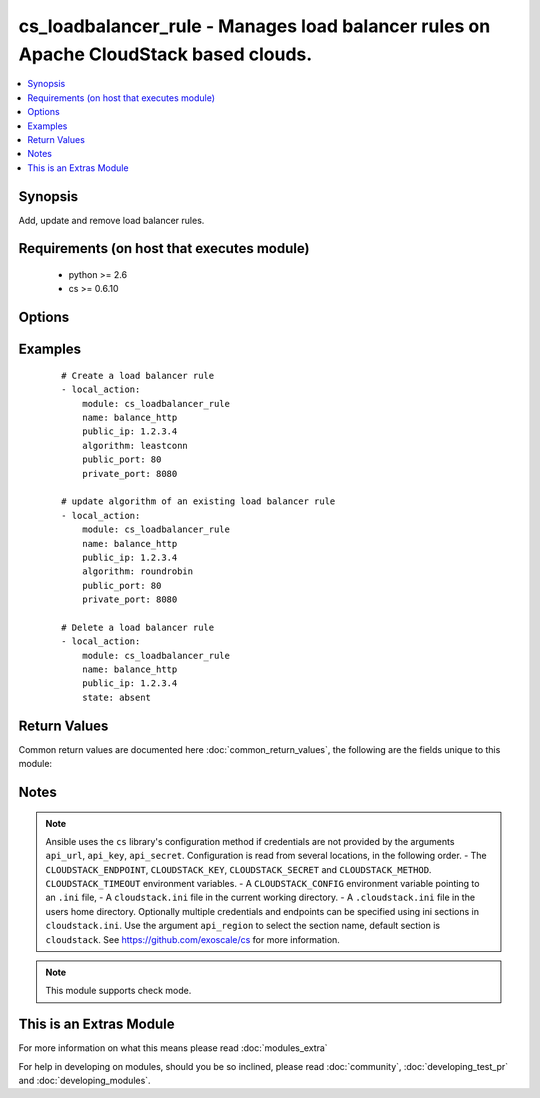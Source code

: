 .. _cs_loadbalancer_rule:


cs_loadbalancer_rule - Manages load balancer rules on Apache CloudStack based clouds.
+++++++++++++++++++++++++++++++++++++++++++++++++++++++++++++++++++++++++++++++++++++

.. versionadded:: 2.0


.. contents::
   :local:
   :depth: 1


Synopsis
--------

Add, update and remove load balancer rules.


Requirements (on host that executes module)
-------------------------------------------

  * python >= 2.6
  * cs >= 0.6.10


Options
-------

.. raw:: html

    <table border=1 cellpadding=4>
    <tr>
    <th class="head">parameter</th>
    <th class="head">required</th>
    <th class="head">default</th>
    <th class="head">choices</th>
    <th class="head">comments</th>
    </tr>
            <tr>
    <td>account<br/><div style="font-size: small;"></div></td>
    <td>no</td>
    <td></td>
        <td><ul></ul></td>
        <td><div>Account the rule is related to.</div></td></tr>
            <tr>
    <td>algorithm<br/><div style="font-size: small;"></div></td>
    <td>no</td>
    <td>source</td>
        <td><ul><li>source</li><li>roundrobin</li><li>leastconn</li></ul></td>
        <td><div>Load balancer algorithm</div><div>Required when using <code>state=present</code>.</div></td></tr>
            <tr>
    <td>api_http_method<br/><div style="font-size: small;"></div></td>
    <td>no</td>
    <td>get</td>
        <td><ul><li>get</li><li>post</li></ul></td>
        <td><div>HTTP method used.</div></td></tr>
            <tr>
    <td>api_key<br/><div style="font-size: small;"></div></td>
    <td>no</td>
    <td></td>
        <td><ul></ul></td>
        <td><div>API key of the CloudStack API.</div></td></tr>
            <tr>
    <td>api_region<br/><div style="font-size: small;"></div></td>
    <td>no</td>
    <td>cloudstack</td>
        <td><ul></ul></td>
        <td><div>Name of the ini section in the <code>cloustack.ini</code> file.</div></td></tr>
            <tr>
    <td>api_secret<br/><div style="font-size: small;"></div></td>
    <td>no</td>
    <td></td>
        <td><ul></ul></td>
        <td><div>Secret key of the CloudStack API.</div></td></tr>
            <tr>
    <td>api_timeout<br/><div style="font-size: small;"></div></td>
    <td>no</td>
    <td>10</td>
        <td><ul></ul></td>
        <td><div>HTTP timeout.</div></td></tr>
            <tr>
    <td>api_url<br/><div style="font-size: small;"></div></td>
    <td>no</td>
    <td></td>
        <td><ul></ul></td>
        <td><div>URL of the CloudStack API e.g. https://cloud.example.com/client/api.</div></td></tr>
            <tr>
    <td>cidr<br/><div style="font-size: small;"></div></td>
    <td>no</td>
    <td></td>
        <td><ul></ul></td>
        <td><div>CIDR (full notation) to be used for firewall rule if required.</div></td></tr>
            <tr>
    <td>description<br/><div style="font-size: small;"></div></td>
    <td>no</td>
    <td></td>
        <td><ul></ul></td>
        <td><div>The description of the load balancer rule.</div></td></tr>
            <tr>
    <td>domain<br/><div style="font-size: small;"></div></td>
    <td>no</td>
    <td></td>
        <td><ul></ul></td>
        <td><div>Domain the rule is related to.</div></td></tr>
            <tr>
    <td>ip_address<br/><div style="font-size: small;"></div></td>
    <td>yes</td>
    <td></td>
        <td><ul></ul></td>
        <td><div>Public IP address from where the network traffic will be load balanced from.</div></br>
        <div style="font-size: small;">aliases: public_ip<div></td></tr>
            <tr>
    <td>name<br/><div style="font-size: small;"></div></td>
    <td>yes</td>
    <td></td>
        <td><ul></ul></td>
        <td><div>The name of the load balancer rule.</div></td></tr>
            <tr>
    <td>open_firewall<br/><div style="font-size: small;"></div></td>
    <td>no</td>
    <td></td>
        <td><ul></ul></td>
        <td><div>Whether the firewall rule for public port should be created, while creating the new rule.</div><div>Use <span class='module'>cs_firewall</span> for managing firewall rules.</div></td></tr>
            <tr>
    <td>private_port<br/><div style="font-size: small;"></div></td>
    <td>no</td>
    <td></td>
        <td><ul></ul></td>
        <td><div>The private port of the private ip address/virtual machine where the network traffic will be load balanced to.</div><div>Required when using <code>state=present</code>.</div><div>Can not be changed once the rule exists due API limitation.</div></td></tr>
            <tr>
    <td>project<br/><div style="font-size: small;"></div></td>
    <td>no</td>
    <td></td>
        <td><ul></ul></td>
        <td><div>Name of the project the load balancer IP address is related to.</div></td></tr>
            <tr>
    <td>protocol<br/><div style="font-size: small;"></div></td>
    <td>no</td>
    <td></td>
        <td><ul></ul></td>
        <td><div>The protocol to be used on the load balancer</div></td></tr>
            <tr>
    <td>public_port<br/><div style="font-size: small;"></div></td>
    <td>yes</td>
    <td></td>
        <td><ul></ul></td>
        <td><div>The public port from where the network traffic will be load balanced from.</div><div>Required when using <code>state=present</code>.</div><div>Can not be changed once the rule exists due API limitation.</div></td></tr>
            <tr>
    <td>state<br/><div style="font-size: small;"></div></td>
    <td>yes</td>
    <td>present</td>
        <td><ul><li>present</li><li>absent</li></ul></td>
        <td><div>State of the rule.</div></td></tr>
            <tr>
    <td>zone<br/><div style="font-size: small;"></div></td>
    <td>no</td>
    <td></td>
        <td><ul></ul></td>
        <td><div>Name of the zone in which the rule shoud be created.</div><div>If not set, default zone is used.</div></td></tr>
        </table>
    </br>



Examples
--------

 ::

    # Create a load balancer rule
    - local_action:
        module: cs_loadbalancer_rule
        name: balance_http
        public_ip: 1.2.3.4
        algorithm: leastconn
        public_port: 80
        private_port: 8080
    
    # update algorithm of an existing load balancer rule
    - local_action:
        module: cs_loadbalancer_rule
        name: balance_http
        public_ip: 1.2.3.4
        algorithm: roundrobin
        public_port: 80
        private_port: 8080
    
    # Delete a load balancer rule
    - local_action:
        module: cs_loadbalancer_rule
        name: balance_http
        public_ip: 1.2.3.4
        state: absent

Return Values
-------------

Common return values are documented here :doc:`common_return_values`, the following are the fields unique to this module:

.. raw:: html

    <table border=1 cellpadding=4>
    <tr>
    <th class="head">name</th>
    <th class="head">description</th>
    <th class="head">returned</th>
    <th class="head">type</th>
    <th class="head">sample</th>
    </tr>

        <tr>
        <td> project </td>
        <td> Name of project the rule is related to. </td>
        <td align=center> success </td>
        <td align=center> string </td>
        <td align=center> Production </td>
    </tr>
            <tr>
        <td> domain </td>
        <td> Domain the rule is related to. </td>
        <td align=center> success </td>
        <td align=center> string </td>
        <td align=center> example domain </td>
    </tr>
            <tr>
        <td> protocol </td>
        <td> Protocol of the rule. </td>
        <td align=center> success </td>
        <td align=center> string </td>
        <td align=center> tcp </td>
    </tr>
            <tr>
        <td> algorithm </td>
        <td> Load balancer algorithm used. </td>
        <td align=center> success </td>
        <td align=center> string </td>
        <td align=center> source </td>
    </tr>
            <tr>
        <td> zone </td>
        <td> Name of zone the rule is related to. </td>
        <td align=center> success </td>
        <td align=center> string </td>
        <td align=center> ch-gva-2 </td>
    </tr>
            <tr>
        <td> tags </td>
        <td> List of resource tags associated with the rule. </td>
        <td align=center> success </td>
        <td align=center> dict </td>
        <td align=center> [ { "key": "foo", "value": "bar" } ] </td>
    </tr>
            <tr>
        <td> public_port </td>
        <td> Public port. </td>
        <td align=center> success </td>
        <td align=center> string </td>
        <td align=center> 80 </td>
    </tr>
            <tr>
        <td> account </td>
        <td> Account the rule is related to. </td>
        <td align=center> success </td>
        <td align=center> string </td>
        <td align=center> example account </td>
    </tr>
            <tr>
        <td> name </td>
        <td> Name of the rule. </td>
        <td align=center> success </td>
        <td align=center> string </td>
        <td align=center> http-lb </td>
    </tr>
            <tr>
        <td> public_ip </td>
        <td> Public IP address. </td>
        <td align=center> success </td>
        <td align=center> string </td>
        <td align=center> 1.2.3.4 </td>
    </tr>
            <tr>
        <td> private_port </td>
        <td> Private IP address. </td>
        <td align=center> success </td>
        <td align=center> string </td>
        <td align=center> 80 </td>
    </tr>
            <tr>
        <td> state </td>
        <td> State of the rule. </td>
        <td align=center> success </td>
        <td align=center> string </td>
        <td align=center> Add </td>
    </tr>
            <tr>
        <td> cidr </td>
        <td> CIDR to forward traffic from. </td>
        <td align=center> success </td>
        <td align=center> string </td>
        <td align=center>  </td>
    </tr>
            <tr>
        <td> id </td>
        <td> UUID of the rule. </td>
        <td align=center> success </td>
        <td align=center> string </td>
        <td align=center> a6f7a5fc-43f8-11e5-a151-feff819cdc9f </td>
    </tr>
            <tr>
        <td> description </td>
        <td> Description of the rule. </td>
        <td align=center> success </td>
        <td align=center> string </td>
        <td align=center> http load balancer rule </td>
    </tr>
        
    </table>
    </br></br>

Notes
-----

.. note:: Ansible uses the ``cs`` library's configuration method if credentials are not provided by the arguments ``api_url``, ``api_key``, ``api_secret``. Configuration is read from several locations, in the following order. - The ``CLOUDSTACK_ENDPOINT``, ``CLOUDSTACK_KEY``, ``CLOUDSTACK_SECRET`` and ``CLOUDSTACK_METHOD``. ``CLOUDSTACK_TIMEOUT`` environment variables. - A ``CLOUDSTACK_CONFIG`` environment variable pointing to an ``.ini`` file, - A ``cloudstack.ini`` file in the current working directory. - A ``.cloudstack.ini`` file in the users home directory. Optionally multiple credentials and endpoints can be specified using ini sections in ``cloudstack.ini``. Use the argument ``api_region`` to select the section name, default section is ``cloudstack``. See https://github.com/exoscale/cs for more information.
.. note:: This module supports check mode.


    
This is an Extras Module
------------------------

For more information on what this means please read :doc:`modules_extra`

    
For help in developing on modules, should you be so inclined, please read :doc:`community`, :doc:`developing_test_pr` and :doc:`developing_modules`.

